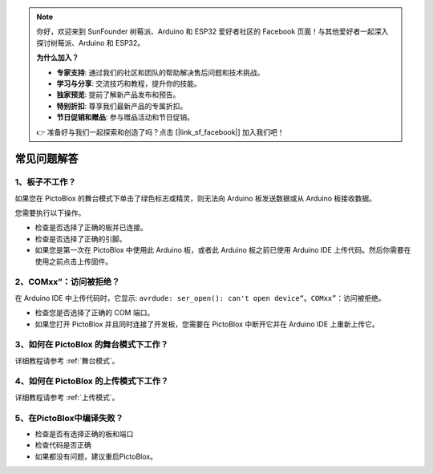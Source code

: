 .. note::

    你好，欢迎来到 SunFounder 树莓派、Arduino 和 ESP32 爱好者社区的 Facebook 页面！与其他爱好者一起深入探讨树莓派、Arduino 和 ESP32。

    **为什么加入？**

    - **专家支持**: 通过我们的社区和团队的帮助解决售后问题和技术挑战。
    - **学习与分享**: 交流技巧和教程，提升你的技能。
    - **独家预览**: 提前了解新产品发布和预告。
    - **特别折扣**: 尊享我们最新产品的专属折扣。
    - **节日促销和赠品**: 参与赠品活动和节日促销。

    👉 准备好与我们一起探索和创造了吗？点击 [|link_sf_facebook|] 加入我们吧！


常见问题解答
============

1、板子不工作？
----------------
如果您在 PictoBlox 的舞台模式下单击了绿色标志或精灵，则无法向 Arduino 板发送数据或从 Arduino 板接收数据。

您需要执行以下操作。

* 检查是否选择了正确的板并已连接。
* 检查是否选择了正确的引脚。
* 如果您是第一次在 PictoBlox 中使用此 Arduino 板，或者此 Arduino 板之前已使用 Arduino IDE 上传代码。然后你需要在使用之前点击上传固件。

2、COMxx”：访问被拒绝？
---------------------------
在 Arduino IDE 中上传代码时，它显示: ``avrdude: ser_open(): can't open device“。COMxx”``：访问被拒绝。

* 检查您是否选择了正确的 COM 端口。
* 如果您打开 PictoBlox 并且同时连接了开发板，您需要在 PictoBlox 中断开它并在 Arduino IDE 上重新上传它。

3、如何在 PictoBlox 的舞台模式下工作？
-----------------------------------------
详细教程请参考 :ref:`舞台模式`。

4、如何在 PictoBlox 的上传模式下工作？
--------------------------------------

详细教程请参考 :ref:`上传模式`。

5、在PictoBlox中编译失败？
--------------------------

* 检查是否有选择正确的板和端口
* 检查代码是否正确
* 如果都没有问题，建议重启PictoBlox。

